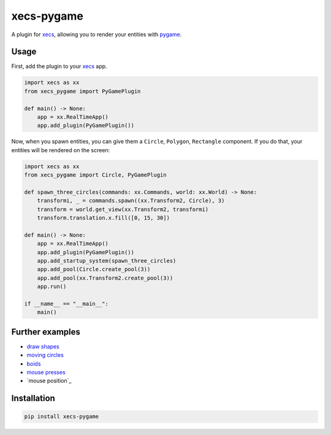 xecs-pygame
===========

A plugin for xecs_, allowing you to render your entities with pygame_.

Usage
-----

First, add the plugin to your xecs_ app.

.. code-block:: python

  import xecs as xx
  from xecs_pygame import PyGamePlugin

  def main() -> None:
      app = xx.RealTimeApp()
      app.add_plugin(PyGamePlugin())


Now, when you spawn entities, you can give them a
``Circle``, ``Polygon``, ``Rectangle`` component. If you do that,
your entities will be rendered on the screen:


.. code-block:: python

  import xecs as xx
  from xecs_pygame import Circle, PyGamePlugin

  def spawn_three_circles(commands: xx.Commands, world: xx.World) -> None:
      transformi, _ = commands.spawn((xx.Transform2, Circle), 3)
      transform = world.get_view(xx.Transform2, transformi)
      transform.translation.x.fill([0, 15, 30])

  def main() -> None:
      app = xx.RealTimeApp()
      app.add_plugin(PyGamePlugin())
      app.add_startup_system(spawn_three_circles)
      app.add_pool(Circle.create_pool(3))
      app.add_pool(xx.Transform2.create_pool(3))
      app.run()

  if __name__ == "__main__":
      main()


Further examples
----------------

* `draw shapes`_
* `moving circles`_
* `boids`_
* `mouse presses`_
* `mouse position`_

.. _xecs: https://github.com/lukasturcani/xecs
.. _pygame: https://github.com/pygame/pygame
.. _`draw shapes`: https://github.com/lukasturcani/xecs-pygame/blob/master/examples/draw_shapes.py
.. _`moving circles`: https://xecs.readthedocs.io/en/latest/moving_circles.html
.. _boids: https://xecs.readthedocs.io/en/latest/boids.html
.. _`mouse presses`: https://xecs.readthedocs.io/en/latest/mouse_presses.html
.. _`mouse posiiton`: https://xecs.readthedocs.io/en/latest/mouse_position.html


Installation
------------

.. code-block:: bash

  pip install xecs-pygame
